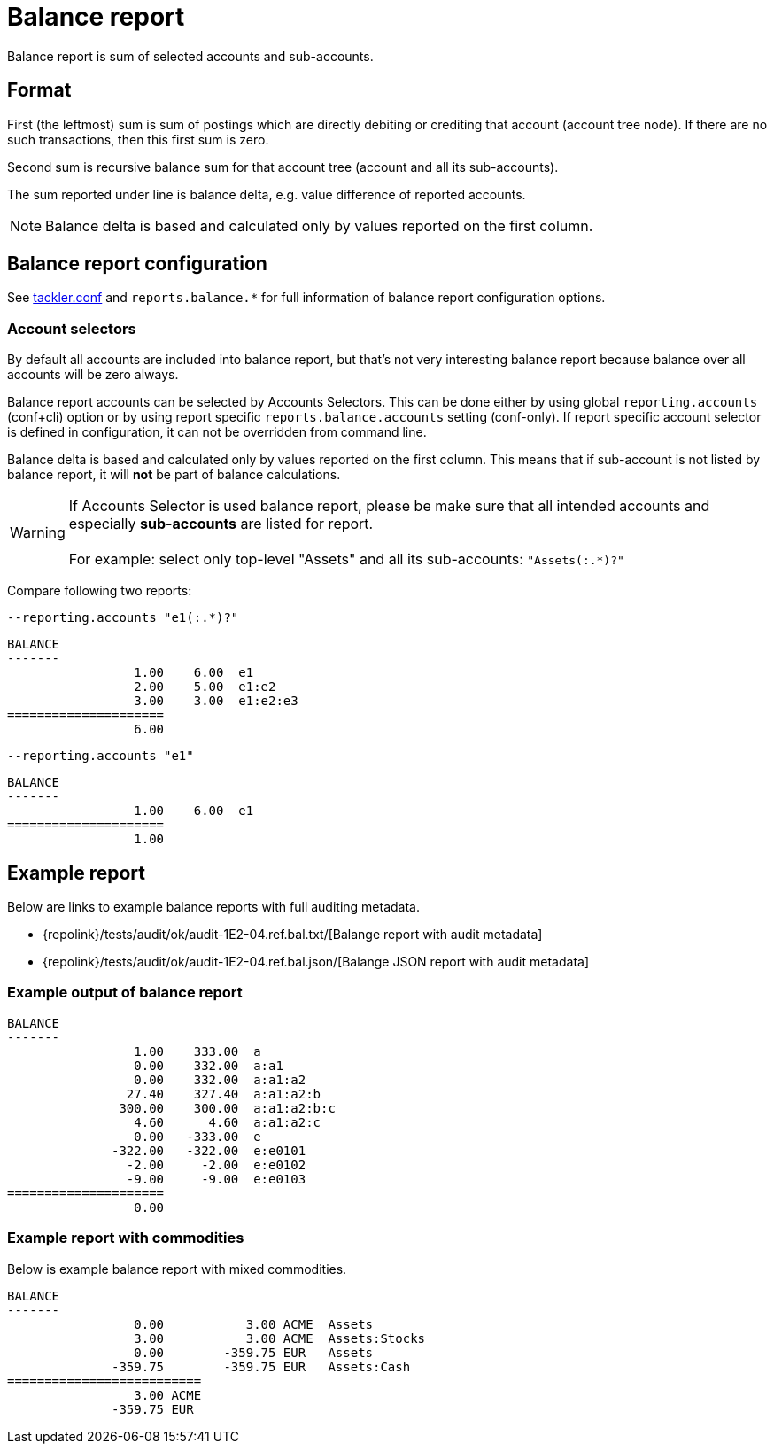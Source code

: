 = Balance report

Balance report is sum of selected accounts and sub-accounts.


== Format

First (the leftmost) sum is sum of postings which are directly debiting or crediting 
that account (account tree node). If there are no such transactions,  then this first sum is zero.

Second sum is recursive balance sum for that account tree (account and all its sub-accounts).

The sum reported under line is balance delta, e.g. value difference of reported accounts.

[NOTE]
Balance delta is based and calculated only by values reported on the first column.


== Balance report configuration

See xref:./tackler-conf.adoc[tackler.conf] and `reports.balance.*` for full
information of balance report configuration options.


=== Account selectors

By default all accounts are included into balance report, but that's not very
interesting balance report because balance over all accounts will be zero always.

Balance report accounts can be selected by Accounts Selectors. This can be done
either by using global `reporting.accounts` (conf+cli) option or by using report specific
`reports.balance.accounts` setting (conf-only). If report specific account selector
is defined in configuration, it can not be overridden from command line.

Balance delta is based and calculated only by values reported on the first column.
This means that if sub-account is not listed by balance report,
it will *not* be part of balance calculations.

[WARNING]
====
If Accounts Selector is used balance report, please be make sure that all intended accounts
and especially *sub-accounts* are listed for report. +
 +
For example: select only top-level "Assets" and all its sub-accounts: `"Assets(:.*)?"`
====

Compare following two reports:

.`--reporting.accounts "e1(:.*)?"`
----
BALANCE
-------
                 1.00    6.00  e1
                 2.00    5.00  e1:e2
                 3.00    3.00  e1:e2:e3
=====================
                 6.00
----

.`--reporting.accounts "e1"`
----
BALANCE
-------
                 1.00    6.00  e1
=====================
                 1.00
----


== Example report


Below are links to example balance reports with full auditing metadata.

* {repolink}/tests/audit/ok/audit-1E2-04.ref.bal.txt/[Balange report with audit metadata]
* {repolink}/tests/audit/ok/audit-1E2-04.ref.bal.json/[Balange JSON report with audit metadata]


=== Example output of balance report


----
BALANCE
-------
                 1.00    333.00  a
                 0.00    332.00  a:a1
                 0.00    332.00  a:a1:a2
                27.40    327.40  a:a1:a2:b
               300.00    300.00  a:a1:a2:b:c
                 4.60      4.60  a:a1:a2:c
                 0.00   -333.00  e
              -322.00   -322.00  e:e0101
                -2.00     -2.00  e:e0102
                -9.00     -9.00  e:e0103
=====================
                 0.00
----

=== Example report with commodities

Below is example balance report with mixed commodities.

....
BALANCE
-------
                 0.00           3.00 ACME  Assets
                 3.00           3.00 ACME  Assets:Stocks
                 0.00        -359.75 EUR   Assets
              -359.75        -359.75 EUR   Assets:Cash
==========================
                 3.00 ACME
              -359.75 EUR
....


